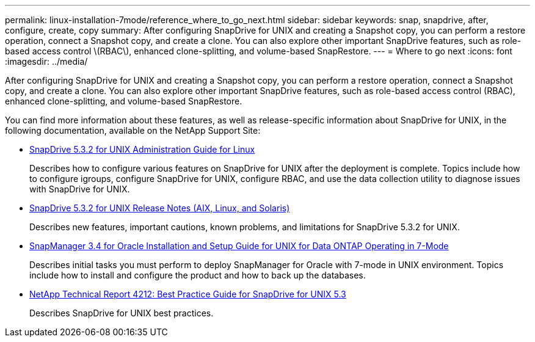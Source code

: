 ---
permalink: linux-installation-7mode/reference_where_to_go_next.html
sidebar: sidebar
keywords: snap, snapdrive, after, configure, create, copy
summary: After configuring SnapDrive for UNIX and creating a Snapshot copy, you can perform a restore operation, connect a Snapshot copy, and create a clone. You can also explore other important SnapDrive features, such as role-based access control \(RBAC\), enhanced clone-splitting, and volume-based SnapRestore.
---
= Where to go next
:icons: font
:imagesdir: ../media/

[.lead]
After configuring SnapDrive for UNIX and creating a Snapshot copy, you can perform a restore operation, connect a Snapshot copy, and create a clone. You can also explore other important SnapDrive features, such as role-based access control (RBAC), enhanced clone-splitting, and volume-based SnapRestore.

You can find more information about these features, as well as release-specific information about SnapDrive for UNIX, in the following documentation, available on the NetApp Support Site:

* link:../linux-administration/index.html[SnapDrive 5.3.2 for UNIX Administration Guide for Linux]
+
Describes how to configure various features on SnapDrive for UNIX after the deployment is complete. Topics include how to configure igroups, configure SnapDrive for UNIX, configure RBAC, and use the data collection utility to diagnose issues with SnapDrive for UNIX.

* https://library.netapp.com/ecm/ecm_download_file/ECMLP2849339[SnapDrive 5.3.2 for UNIX Release Notes (AIX, Linux, and Solaris)]
+
Describes new features, important cautions, known problems, and limitations for SnapDrive 5.3.2 for UNIX.

* https://library.netapp.com/ecm/ecm_download_file/ECMP12471545[SnapManager 3.4 for Oracle Installation and Setup Guide for UNIX for Data ONTAP Operating in 7-Mode]
+
Describes initial tasks you must perform to deploy SnapManager for Oracle with 7-mode in UNIX environment. Topics include how to install and configure the product and how to back up the databases.

* link:https://www.netapp.com/pdf.html?item=/media/16322-tr-4212.pdf[NetApp Technical Report 4212: Best Practice Guide for SnapDrive for UNIX 5.3]
+
Describes SnapDrive for UNIX best practices.
